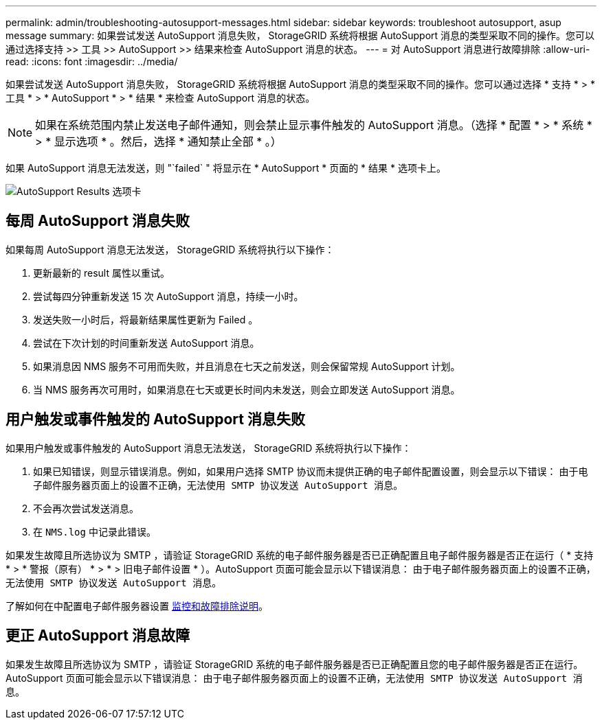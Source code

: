 ---
permalink: admin/troubleshooting-autosupport-messages.html 
sidebar: sidebar 
keywords: troubleshoot autosupport, asup message 
summary: 如果尝试发送 AutoSupport 消息失败， StorageGRID 系统将根据 AutoSupport 消息的类型采取不同的操作。您可以通过选择支持 >> 工具 >> AutoSupport >> 结果来检查 AutoSupport 消息的状态。 
---
= 对 AutoSupport 消息进行故障排除
:allow-uri-read: 
:icons: font
:imagesdir: ../media/


[role="lead"]
如果尝试发送 AutoSupport 消息失败， StorageGRID 系统将根据 AutoSupport 消息的类型采取不同的操作。您可以通过选择 * 支持 * > * 工具 * > * AutoSupport * > * 结果 * 来检查 AutoSupport 消息的状态。


NOTE: 如果在系统范围内禁止发送电子邮件通知，则会禁止显示事件触发的 AutoSupport 消息。（选择 * 配置 * > * 系统 * > * 显示选项 * 。然后，选择 * 通知禁止全部 * 。）

如果 AutoSupport 消息无法发送，则 "`failed` " 将显示在 * AutoSupport * 页面的 * 结果 * 选项卡上。

image::../media/autosupport_results_tab.png[AutoSupport Results 选项卡]



== 每周 AutoSupport 消息失败

如果每周 AutoSupport 消息无法发送， StorageGRID 系统将执行以下操作：

. 更新最新的 result 属性以重试。
. 尝试每四分钟重新发送 15 次 AutoSupport 消息，持续一小时。
. 发送失败一小时后，将最新结果属性更新为 Failed 。
. 尝试在下次计划的时间重新发送 AutoSupport 消息。
. 如果消息因 NMS 服务不可用而失败，并且消息在七天之前发送，则会保留常规 AutoSupport 计划。
. 当 NMS 服务再次可用时，如果消息在七天或更长时间内未发送，则会立即发送 AutoSupport 消息。




== 用户触发或事件触发的 AutoSupport 消息失败

如果用户触发或事件触发的 AutoSupport 消息无法发送， StorageGRID 系统将执行以下操作：

. 如果已知错误，则显示错误消息。例如，如果用户选择 SMTP 协议而未提供正确的电子邮件配置设置，则会显示以下错误： `由于电子邮件服务器页面上的设置不正确，无法使用 SMTP 协议发送 AutoSupport 消息。`
. 不会再次尝试发送消息。
. 在 `NMS.log` 中记录此错误。


如果发生故障且所选协议为 SMTP ，请验证 StorageGRID 系统的电子邮件服务器是否已正确配置且电子邮件服务器是否正在运行（ * 支持 * > * 警报（原有） * > * > 旧电子邮件设置 * ）。AutoSupport 页面可能会显示以下错误消息： `由于电子邮件服务器页面上的设置不正确，无法使用 SMTP 协议发送 AutoSupport 消息。`

了解如何在中配置电子邮件服务器设置 xref:../monitor/index.adoc[监控和故障排除说明]。



== 更正 AutoSupport 消息故障

如果发生故障且所选协议为 SMTP ，请验证 StorageGRID 系统的电子邮件服务器是否已正确配置且您的电子邮件服务器是否正在运行。AutoSupport 页面可能会显示以下错误消息： `由于电子邮件服务器页面上的设置不正确，无法使用 SMTP 协议发送 AutoSupport 消息。`
